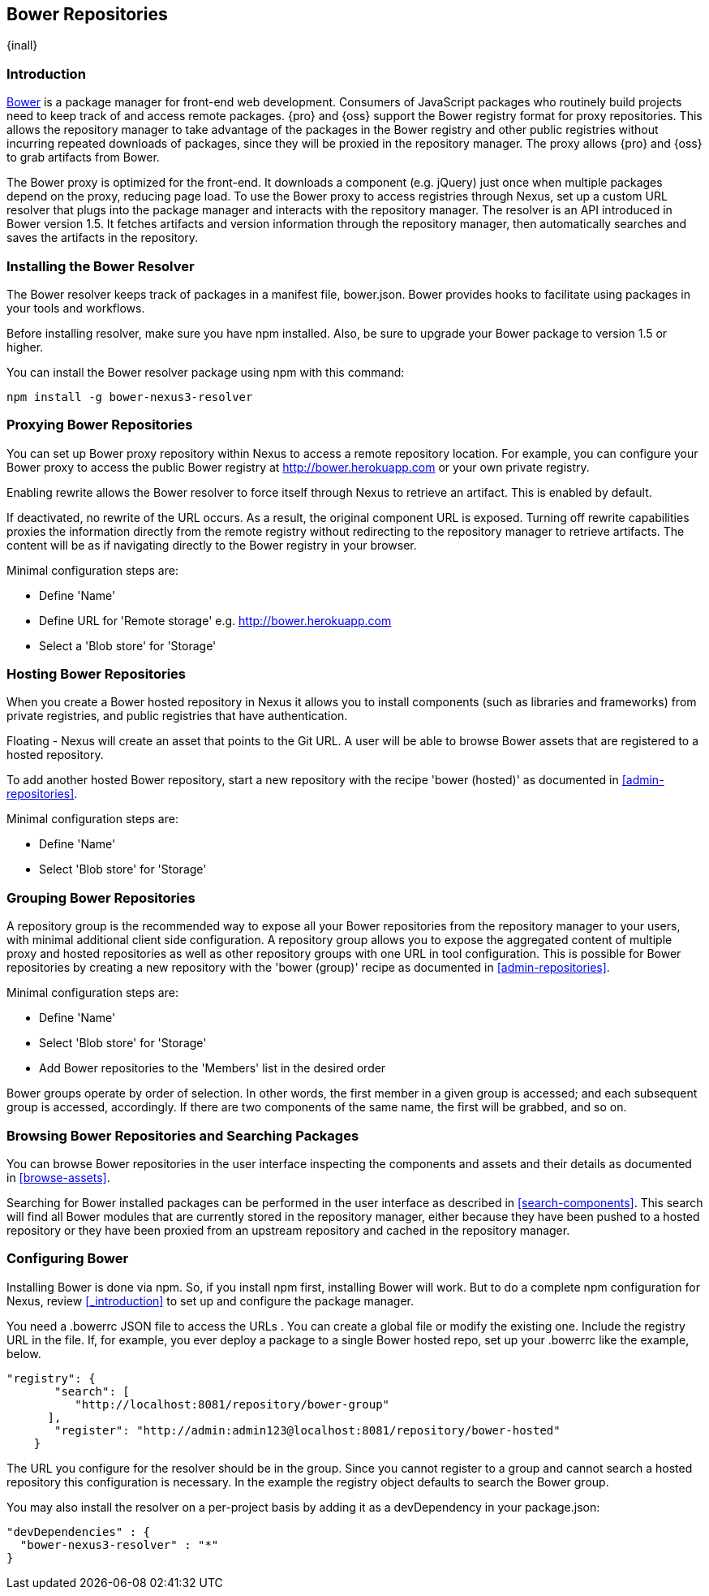 [[bower]]
== Bower Repositories
{inall}

[[bower-introduction]]
=== Introduction

http://bower.io[Bower] is a package manager for front-end web development. Consumers of JavaScript packages who
routinely build projects need to keep track of and access remote packages. {pro} and {oss} support the Bower 
registry format for proxy repositories. This allows the repository manager to take advantage of the packages in 
the Bower registry and other public registries without incurring repeated downloads of packages, since they will 
be proxied in the repository manager. The proxy allows {pro} and {oss} to grab artifacts from Bower.

The Bower proxy is optimized for the front-end. It downloads a component (e.g. jQuery) just once when multiple 
packages depend on the proxy, reducing page load. To use the Bower proxy to access registries through Nexus, 
set up a custom URL resolver that plugs into the package manager and interacts with the repository manager. The 
resolver is an API introduced in Bower version 1.5. It fetches artifacts and version information through the 
repository manager, then automatically searches and saves the artifacts in the repository.

[[bower-installation]]
=== Installing the Bower Resolver

The Bower resolver keeps track of packages in a manifest file, +bower.json+. Bower provides hooks to 
facilitate using packages in your tools and workflows.

Before installing resolver, make sure you have npm installed. Also, be sure to upgrade your Bower 
package to version 1.5 or higher.

You can install the Bower resolver package using npm with this command:
----
npm install -g bower-nexus3-resolver
----

[[bower-proxy]]
=== Proxying Bower Repositories

You can set up Bower proxy repository within Nexus to access a remote repository location. For example, you can 
configure your Bower proxy to access the public Bower registry at 
http://bower.herokuapp.com/[http://bower.herokuapp.com] or your own private registry.

Enabling rewrite allows the Bower resolver to force itself through Nexus to retrieve an artifact. This is enabled 
by default.

If deactivated, no rewrite of the URL occurs. As a result, the original component URL is exposed. Turning off 
rewrite capabilities proxies the information directly from the remote registry without redirecting to the 
repository manager to retrieve artifacts. The content will be as if navigating directly to the Bower registry in 
your browser.
 
Minimal configuration steps are:

- Define 'Name'
- Define URL for 'Remote storage' e.g. http://bower.herokuapp.com/[http://bower.herokuapp.com]
- Select a 'Blob store' for 'Storage'


[[bower-hosted]]
=== Hosting Bower Repositories

When you create a Bower hosted repository in Nexus it allows you to install components (such as libraries and 
frameworks) from private registries, and public registries that have authentication.

////
lets you register your own bower package
////
 
Floating - Nexus will create an asset that points to the Git URL. A user will be able to browse Bower assets that are 
registered to a hosted repository.

To add another hosted Bower repository, start a new repository with the recipe 'bower (hosted)' as 
documented in <<admin-repositories>>.

////
note bower hosted is its own registry

from joe: I recognize the Hosted section esp with my most recent comments might read a little light. I think it IS a little light because I don't think this is the major focus of Bower implementation. For more flesh, you might consider relaying why someone would want to register to a hosted Bower repo. That should add a sentence or two. But I also think light is good if it's a straightforward area where there's not a lot to be done.

////

Minimal configuration steps are:

- Define 'Name'
- Select 'Blob store' for 'Storage'


[[bower-group]]
=== Grouping Bower Repositories

A repository group is the recommended way to expose all your Bower repositories from the repository manager to 
your users, with minimal additional client side configuration. A repository group allows you to expose the 
aggregated content of multiple proxy and hosted repositories as well as other repository groups with one URL in 
tool configuration. This is possible for Bower repositories by creating a new repository with the 'bower (group)' 
recipe as documented in <<admin-repositories>>.

Minimal configuration steps are:

- Define 'Name'
- Select 'Blob store' for 'Storage'
- Add Bower repositories to the 'Members' list in the desired order

Bower groups operate by order of selection. In other words, the first member in a given group is accessed; and 
each subsequent group is accessed, accordingly. If there are two components of the same name, the first will be 
grabbed, and so on.


[[bower-browse-search]]
=== Browsing Bower Repositories and Searching Packages

You can browse Bower repositories in the user interface inspecting the components and assets and their details as 
documented in <<browse-assets>>.

Searching for Bower installed packages can be performed in the user interface as described in 
<<search-components>>. This search will find all Bower modules that are currently stored in the repository 
manager, either because they have been pushed to a hosted repository or they have been proxied from an upstream 
repository and cached in the repository manager.


[[bower-config]]
=== Configuring Bower

Installing Bower is done via npm. So, if you install npm first, installing Bower will work. But to do a complete 
npm configuration for Nexus, review <<_introduction>> to set up and configure the package manager.

You need a +.bowerrc+ JSON file to access the URLs . You can create a global file or modify the existing 
one. Include the registry URL in the file. If, for example, you ever deploy a package to a single Bower 
hosted repo, set up your +.bowerrc+ like the example, below. 
----
"registry": {
       "search": [
          "http://localhost:8081/repository/bower-group"
      ],
       "register": "http://admin:admin123@localhost:8081/repository/bower-hosted"
    }
---- 

////
This configuration is no longer strictly accurate now that we're talking about group and hosted repos. Yes, you'll want the search registry to point to the group repo, but you'll also need a register entry:

https://github.com/bower/spec/blob/master/config.md#registry


Here's the configuration I ended up with for my tests (joe):

"registry": {
       "search": [
          "http://localhost:8081/repository/bowerg"
       ],
       "register": "http://admin:admin123@localhost:8081/repository/bowerh"
    }
It may be noteworthy here (or above, in hosted), that you can have multiple search places but only one register. So basically you can only have one hosted repo at once. If you wanted to push to Hosted1 then later to Hosted2, you'd need to manually adjust the registry line here. OR do what you follow up with below and have the individual .bowerrc point to the correct hosted (makes a nice segue).

BTW, in case not clear, that snip doesn't include the resolver line=) - add it --

frederick - If you're going to use a per-project .bowerrc as @mosabua has suggested, then in addition to the normal .bowerrc you have above, you'll also want to have a per-project .bowerrc that only contains the following (note that they don't need to repeat the resolver section since it should be in the home directory .bowerrc):

 {
      "registry": {
         "register": "http://admin:admin123@localhost:8081/repository/bowerh"
      }
}
If they're using a special case where they only have the one hosted repo, then they can use the example setup @joedragons has since they won't be editing it all the time. (In fairness, people may just end up preferring to edit their .bowerrc anyway, I don't know how people would use this with Nexus in the wild to be honest.)

////

The URL you configure for the resolver should be in the group. Since you cannot register to a group and cannot 
search a hosted repository this configuration is necessary.
In the example the registry object defaults to search the Bower group.

You may also install the resolver on a per-project basis by adding it as a +devDependency+ in your 
+package.json+:
----
"devDependencies" : {
  "bower-nexus3-resolver" : "*"
}
----

////
/* Local Variables: */
/* ispell-personal-dictionary: "ispell.dict" */
/* End:             */
////
